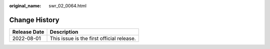 :original_name: swr_02_0064.html

.. _swr_02_0064:

Change History
==============

============ =========================================
Release Date Description
============ =========================================
2022-08-01   This issue is the first official release.
============ =========================================
